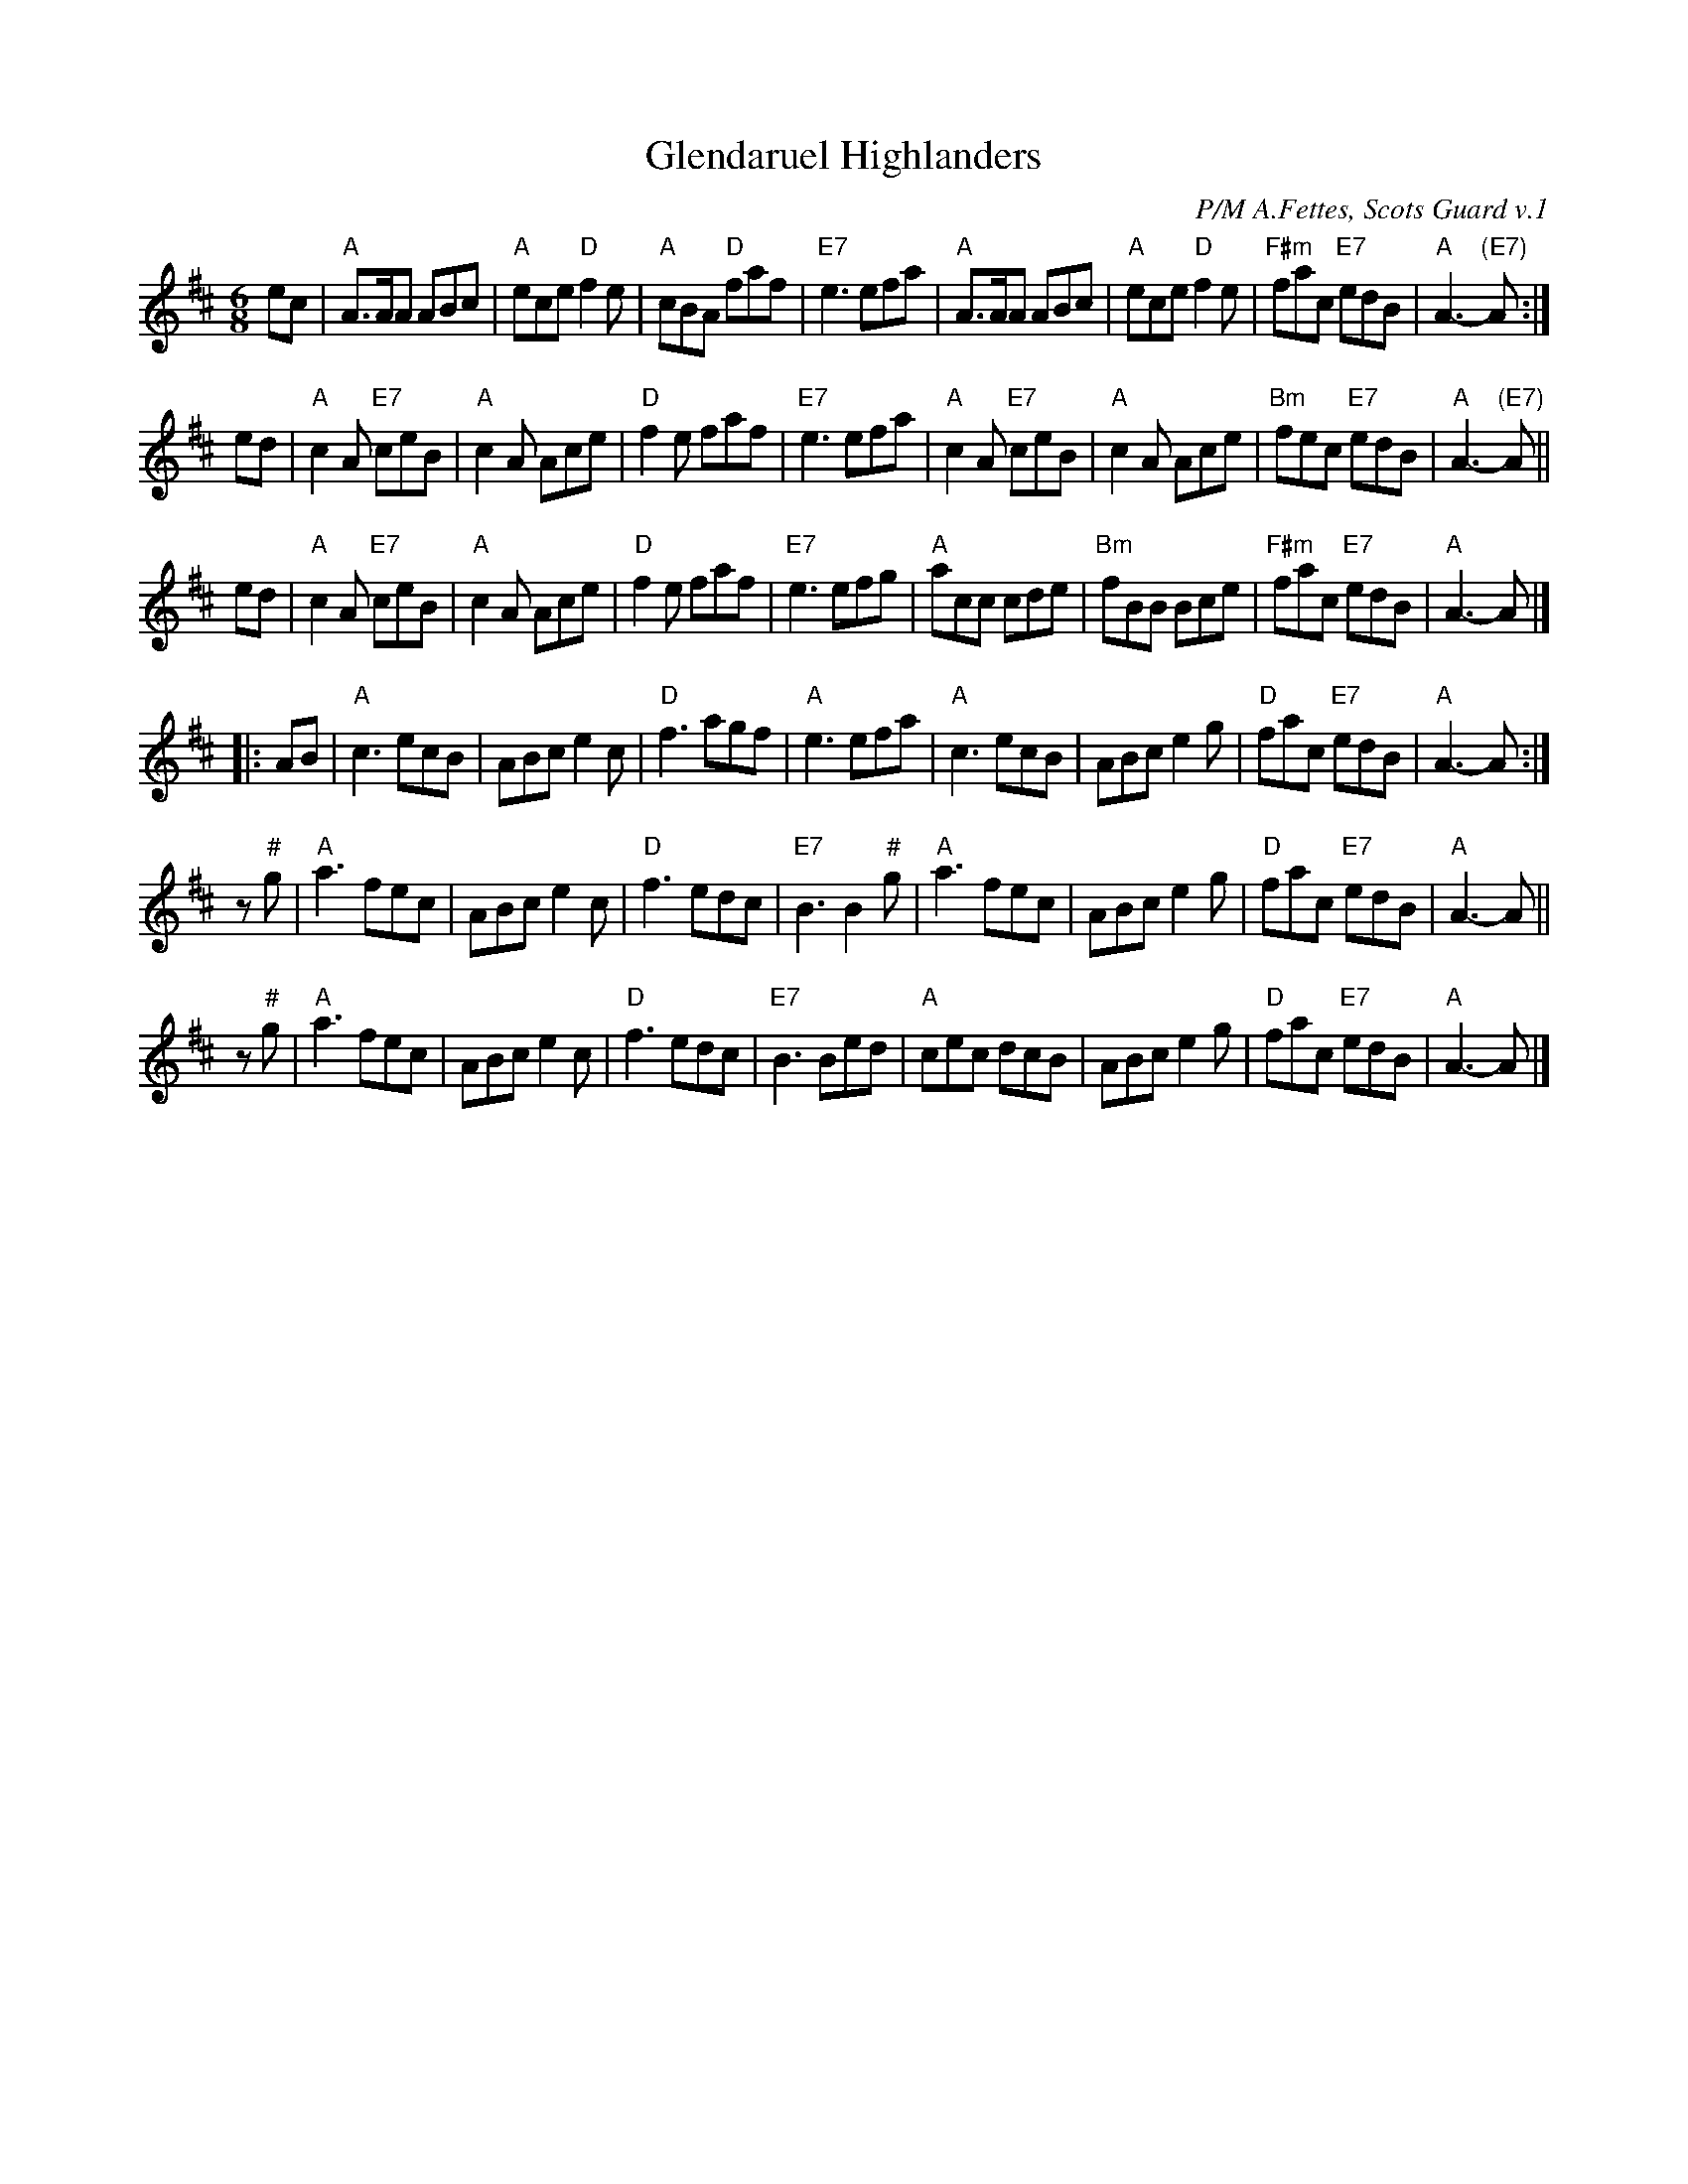 X: 1
T: Glendaruel Highlanders
R: jig, march
C: P/M A.Fettes, Scots Guard v.1
Z: 2014 John Chambers <jc:trillian.mit.edu>
S: Terry Traub 2014-9-27
N: The first two parts are most often heard, as a 32-bar jig.
M: 6/8
K: Amix
ec \
| "A"A>AA ABc | "A"ece "D"f2e | "A"cBA "D"faf | "E7"e3 efa \
| "A"A>AA ABc | "A"ece "D"f2e | "F#m"fac "E7"edB | "A"A3- "(E7)"A :|
ed \
| "A"c2A "E7"ceB | "A"c2A Ace | "D"f2e faf | "E7"e3 efa \
| "A"c2A "E7"ceB | "A"c2A Ace | "Bm"fec "E7"edB | "A"A3- "(E7)"A ||
ed \
| "A"c2A "E7"ceB | "A"c2A Ace | "D"f2e faf | "E7"e3 efg \
| "A"acc cde | "Bm"fBB Bce | "F#m"fac "E7"edB | "A"A3- A |]
|: AB |\
"A"c3 ecB | ABc e2c | "D"f3 agf | "A"e3 efa |\
"A"c3 ecB | ABc e2g | "D"fac "E7"edB | "A"A3- A :|
z"#"g |\
"A"a3 fec | ABc e2c | "D"f3 edc | "E7"B3 B2"#"g |\
"A"a3 fec | ABc e2g | "D"fac "E7"edB | "A"A3- A ||
z"#"g |\
"A"a3 fec | ABc e2c | "D"f3 edc | "E7"B3 Bed |\
"A"cec dcB | ABc e2g | "D"fac "E7"edB | "A"A3- A |]
